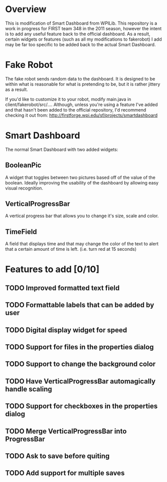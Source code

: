 
* Overview
This is modification of Smart Dashboard from WPILib. This repository is a work in progress for FIRST team 348 in the 2011 season, however the intent is to add any useful feature back to the official dashboard. As a result, certain widgets or features (such as all my modifications to fakerobot) I add may be far too specific to be added back to the actual Smart Dashboard.

* Fake Robot
The fake robot sends random data to the dashboard. It is designed to be within what is reasonable for what is pretending to be, but it is rather jittery as a result.

If you'd like to customize it to your robot, modify main.java in client/fakerobot/src/.... Although, unless you're using a feature I've added and that hasn't been added to the official repository, I'd recommend checking it out from: http://firstforge.wpi.edu/sf/projects/smartdashboard

* Smart Dashboard
The normal Smart Dashboard with two added widgets:

** BooleanPic
A widget that toggles between two pictures based off of the value of the boolean. Ideally improving the usability of the dashboard by allowing easy visual recognition.

** VerticalProgressBar
A vertical progress bar that allows you to change it's size, scale and color.

** TimeField
A field that displays time and that may change the color of the text to alert that a certain amount of time is left. (i.e. turn red at 15 seconds)

* Features to add [0/10]
** TODO Improved formatted text field
** TODO Formattable labels that can be added by user
** TODO Digital display widget for speed
** TODO Support for files in the properties dialog
** TODO Support to change the background color
** TODO Have VerticalProgressBar automagically handle scaling
** TODO Support for checkboxes in the properties dialog
** TODO Merge VerticalProgressBar into ProgressBar
** TODO Ask to save before quiting
** TODO Add support for multiple saves
